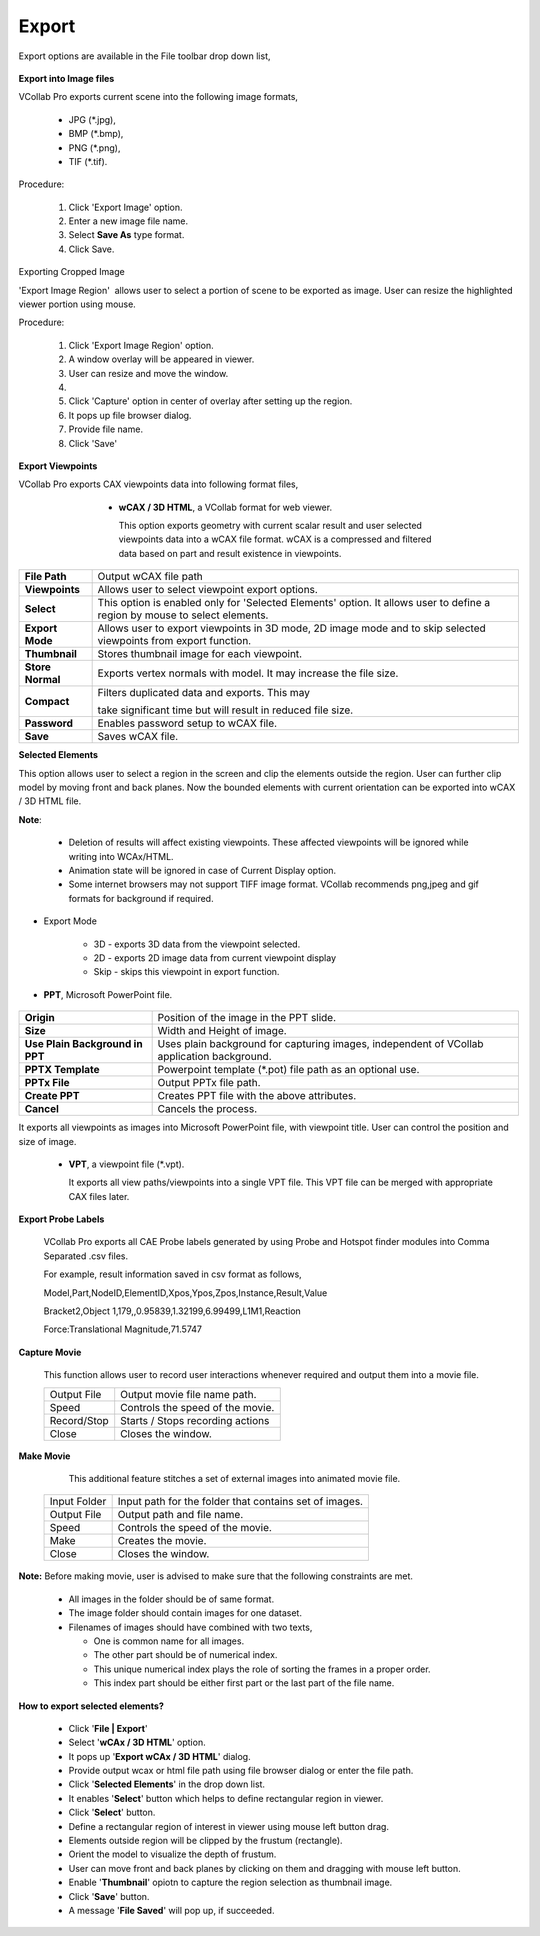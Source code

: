 Export
=======

Export options are available in the File toolbar drop down list, 

       |image1|                                                           
                                                                          

**Export into Image files**                                            
                                                                          
VCollab Pro exports current scene into the following image         
formats,                                                           
                                                                          
    -  JPG (\*.jpg),                                                    
    -  BMP (\*.bmp),                                                    
    -  PNG (\*.png),                                                    
    -  TIF (\*.tif).                                                    
                                                                          
Procedure:                                                         
                                                                          
    #. Click 'Export Image' option.                                    
    #. Enter a new image file name.                                    
    #. Select **Save As** type format.                                 
    #. Click Save.                                                     
                                                                          
Exporting Cropped Image                                 
                                                                          
'Export Image Region'  allows user to select a portion of scene  
to be exported as image. User can resize the highlighted viewer  
portion using mouse.                                             
                                                                          
Procedure:                                                         
                                                                          
    #. Click 'Export Image Region' option.                             
    #. A window overlay will be appeared in viewer.                    
    #. User can resize and move the window.                            
    #. |image2|                                          
    #. Click 'Capture' option in center of overlay after setting up    
       the region.                                                     
    #. It pops up file browser dialog.                                 
    #. Provide file name.                                              
    #. Click 'Save'                                                    
                                                                          
**Export Viewpoints**                                         
                                                                          
VCollab Pro exports CAX viewpoints data into following format files,                                                             
                                                                          
   |image3|                                                           
                                                                          
     -  **wCAX / 3D HTML**, a VCollab format for web viewer.            
                                                                          
        This option exports geometry with current scalar result and   
        user selected viewpoints data into a wCAX file format. wCAX   
        is a compressed and filtered data based on part and result    
        existence in viewpoints.  

    |image4|                                                                                                                                                                  
                                                                          
       
====================  ========================================================================                                                                          
   **File Path**      Output wCAX file path                           
                                                                          
   **Viewpoints**     Allows user to select viewpoint export options. 

   **Select**         This option is enabled only for 'Selected Elements' option. It allows user to define a region by mouse to select elements.                                      

   **Export Mode**    Allows user to export viewpoints in 3D mode, 2D image mode and to skip selected viewpoints from export function.
                                                                          
                                                                          
   **Thumbnail**      Stores thumbnail image for each viewpoint.      
                                                                           
                                                                          
   **Store Normal**   Exports vertex normals with model. It may       
                      increase the file size.                                                                               
                                                                          
   **Compact**        Filters duplicated data and exports. This may  
                                                                          
                      take significant time but will result in  reduced file size.                             
                                                                          
   **Password**       Enables password setup to wCAX file.            
                                                                          
    **Save**          Saves wCAX file.                                
====================  ========================================================================                                                                          
                                                                          
**Selected Elements**                                           
                                                                          
This option allows user to select a region in the screen and    
clip the elements outside the region. User can further clip     
model by moving front and back planes. Now the bounded elements 
with current orientation can be exported into wCAX / 3D HTML    
file.                                                           
                                                                                         
                                                                          
**Note**:                                                       
                                                                          
   -  Deletion of results will affect existing viewpoints. These   
      affected viewpoints will be ignored while writing into       
      WCAx/HTML.                                                   
   -  Animation state will be ignored in case of Current Display   
      option.                                                      
   -  Some internet browsers may not support TIFF image format.    
      VCollab recommends png,jpeg and gif formats for background   
      if required. 

- Export Mode   

   - 3D - exports 3D data from the viewpoint selected.
   - 2D - exports 2D image data from current viewpoint display
   - Skip - skips this viewpoint in export function.
                                                                          
-  **PPT**, Microsoft PowerPoint file.                             
                                                                          
      |image5|                                                        
                                                                          
                                                                          
      
========================================== =================================================================                                                                    
       **Origin**                            Position of the image in the    
                                             PPT slide.                     
                                                                          
       **Size**                              Width and Height of image.      
                                                                          
                                                                          
       **Use Plain Background in PPT**       Uses plain background for       
                                             capturing images, independent   
                                             of VCollab application background.                  
                                                                          
                                                                          
      **PPTX Template**                      Powerpoint template (\*.pot)     
                                             file path as an optional use.   
                                                                          
                                                                          
      **PPTx File**                          Output PPTx file path.          
                                                                           
                                                                          
      **Create PPT**                         Creates PPT file with the above attributes.              
                                                                          
    
                                                                          
      **Cancel**                             Cancels the process. 

========================================== =================================================================           
                                                         
It exports all viewpoints as images into Microsoft PowerPoint   
file, with viewpoint title. User can control the position and   
size of image.                                                  
                                                                          
                                                                          
                                                                          
   -  **VPT**, a viewpoint file (\*.vpt).                              
                                                                          
      It exports all view paths/viewpoints into a single VPT file.    
      This VPT file can be merged with appropriate CAX files later.   
                                                                          
**Export Probe Labels**                                       
                                                                          
      VCollab Pro exports all CAE Probe labels generated by using Probe  
      and Hotspot finder modules into Comma Separated .csv files.        
                                                                        
      For example, result information saved in csv format as follows,    
                                                                          
                                                                           
                                                                          
      Model,Part,NodeID,ElementID,Xpos,Ypos,Zpos,Instance,Result,Value  
                                                                          
      Bracket2,Object 1,179,,0.95839,1.32199,6.99499,L1M1,Reaction      
                                                                          
      Force:Translational Magnitude,71.5747                             
                                                                                                                                                 
**Capture Movie** 
                                      
                                                                          
       This function allows user to record user interactions whenever     
       required and output them into a movie file.                        
                                                                          
       |image6|                                                           
                                                                          
       =========== ================================                       
       Output File  Output movie file name path.                           
       Speed        Controls the speed of the movie.                       
       Record/Stop  Starts / Stops recording actions                       
       Close        Closes the window.                                     
       =========== ================================                       
                                                                          
**Make Movie**
                                         
                                                                          
       This additional feature stitches a set of external images into     
       animated movie file.                                               
                                                                          
       |image7|                                                           
                                                                          
                                                                          
      ============ ====================================================== 
                                                                          
      Input Folder  Input path for the folder that contains set of images. 
       Output File  Output path and file name.                            
       Speed        Controls the speed of the movie.                      
       Make         Creates the movie.                                    
       Close        Closes the window.                                    
                                                                          
      ============ ====================================================== 
                                                                          
**Note:** Before making movie, user is advised to make sure that   
the following constraints are met.                                 
                                                                           
      - All images in the folder should be of same format.                 
                                                                          
      - The image folder should contain images for one dataset.            
                                                                          
      - Filenames of images should have combined with two texts,           
                                                                          
        -  One is common name for all images.                              
        -  The other part should be of numerical index.                    
        -  This unique numerical index plays the role of sorting the       
           frames in a proper order.                                       
        -  This index part should be either first part or the last part of 
           the file name.                                                  
                                                                          
                                                                                                                                                   
**How to export selected elements?** 
                        
                                                                          
    -  Click '**File \| Export**'                                         
    -  Select '**wCAx / 3D HTML**' option.                                
    -  It pops up '**Export wCAx / 3D HTML**' dialog.                     
    -  Provide output wcax or html file path using file browser dialog or 
       enter the file path.                                               
    -  Click '**Selected Elements**' in the drop down list.               
       |image8|                                      
    -  It enables '**Select**' button which helps to define rectangular   
       region in viewer.                                                  
    -  Click '**Select**' button.                                         
    -  Define a rectangular region of interest in viewer using mouse left 
       button drag.                                                       
       |image9|                                         
    -  Elements outside region will be clipped by the frustum             
       (rectangle).                                                       
       |image10|                                        
    -  Orient the model to visualize the depth of frustum.                
       |image11|                                       
    -  User can move front and back planes by clicking on them and        
       dragging with mouse left button.                                   
       |image12|                                    
    -  Enable '**Thumbnail**' opiotn to capture the region selection as   
       thumbnail image.                                                   
    -  Click '**Save**' button.                                           
    -  A message '**File Saved**' will pop up, if succeeded.              
                                                                          

.. |image1| image:: images/File_Menu_Items.png
.. |image2| image:: images/Export_Image_Region.png
.. |image3| image:: images/File_Export_Viewpoints.png
.. |image4| image:: images/File_Export_Wcax.png
.. |image5| image:: images/Export2PPT.png
.. |image6| image:: images/Capture_Movie_Panel.png
.. |image7| image:: images/Make_Movie_Panel.png
.. |image8| image:: images/Export_SelectedElements_panel.png
.. |image9| image:: images/Export_SelectedElements_Region.png
.. |image10| image:: images/Export_SelectedElements_Clipped.png
.. |image11| image:: images/Export_SelectedElements_Orient.png
.. |image12| image:: images/Selected_Elements.gif

